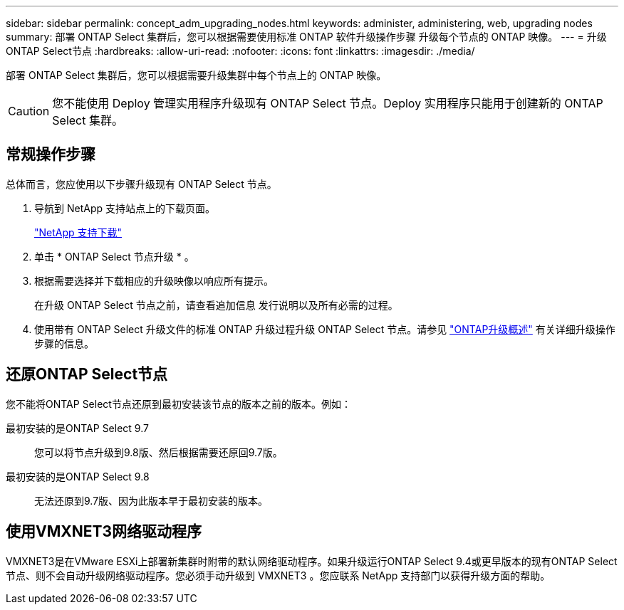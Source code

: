 ---
sidebar: sidebar 
permalink: concept_adm_upgrading_nodes.html 
keywords: administer, administering, web, upgrading nodes 
summary: 部署 ONTAP Select 集群后，您可以根据需要使用标准 ONTAP 软件升级操作步骤 升级每个节点的 ONTAP 映像。 
---
= 升级ONTAP Select节点
:hardbreaks:
:allow-uri-read: 
:nofooter: 
:icons: font
:linkattrs: 
:imagesdir: ./media/


[role="lead"]
部署 ONTAP Select 集群后，您可以根据需要升级集群中每个节点上的 ONTAP 映像。


CAUTION: 您不能使用 Deploy 管理实用程序升级现有 ONTAP Select 节点。Deploy 实用程序只能用于创建新的 ONTAP Select 集群。



== 常规操作步骤

总体而言，您应使用以下步骤升级现有 ONTAP Select 节点。

. 导航到 NetApp 支持站点上的下载页面。
+
https://mysupport.netapp.com/site/downloads["NetApp 支持下载"^]

. 单击 * ONTAP Select 节点升级 * 。
. 根据需要选择并下载相应的升级映像以响应所有提示。
+
在升级 ONTAP Select 节点之前，请查看追加信息 发行说明以及所有必需的过程。

. 使用带有 ONTAP Select 升级文件的标准 ONTAP 升级过程升级 ONTAP Select 节点。请参见 link:https://docs.netapp.com/us-en/ontap/upgrade/index.html["ONTAP升级概述"^] 有关详细升级操作步骤的信息。




== 还原ONTAP Select节点

您不能将ONTAP Select节点还原到最初安装该节点的版本之前的版本。例如：

最初安装的是ONTAP Select 9.7:: 您可以将节点升级到9.8版、然后根据需要还原回9.7版。
最初安装的是ONTAP Select 9.8:: 无法还原到9.7版、因为此版本早于最初安装的版本。




== 使用VMXNET3网络驱动程序

VMXNET3是在VMware ESXi上部署新集群时附带的默认网络驱动程序。如果升级运行ONTAP Select 9.4或更早版本的现有ONTAP Select节点、则不会自动升级网络驱动程序。您必须手动升级到 VMXNET3 。您应联系 NetApp 支持部门以获得升级方面的帮助。
